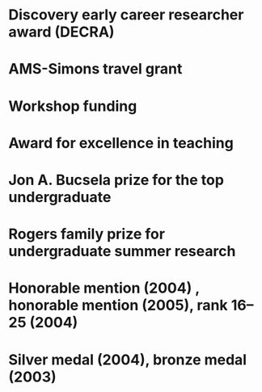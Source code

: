 * Discovery early career researcher award (DECRA)
:properties:
:amount:   328,075 AUD
:year:     2018
:org:      Australian Research Council
:end:
* AMS-Simons travel grant
:properties:
:amount:   4000 USD
:year:     2016
:org:      American Mathematical Society and Simons Foundation
:end:
* Workshop funding
:properties:
:org:      American Institute of Mathematics
:year:     2016
:with:     Maksym Fedorchuk, Ian Morrison, Xiaowei Wang
:end:
* Award for excellence in teaching
:properties:
:year:     2014
:org:      Columbia University, Mathematics department
:end:
* Jon A. Bucsela prize for the top undergraduate
:properties:
:year:     2006
:org:      Massachusetts Institute of Technology, Mathematics department
:end:
* Rogers family prize for undergraduate summer research
:properties:
:year:     2006
:org:      Massachusetts Institute of Technology, Mathematics department
:end:
* Honorable mention (2004) , honorable mention (2005), rank 16--25 (2004)
:properties:
:year: 2007, 2005, 2004
:org: William Lowell Putnam competition
:end:
* Silver medal (2004), bronze medal (2003)
:properties:
:year:     2004, 2003
:org: International mathematical olympiad
:end:
